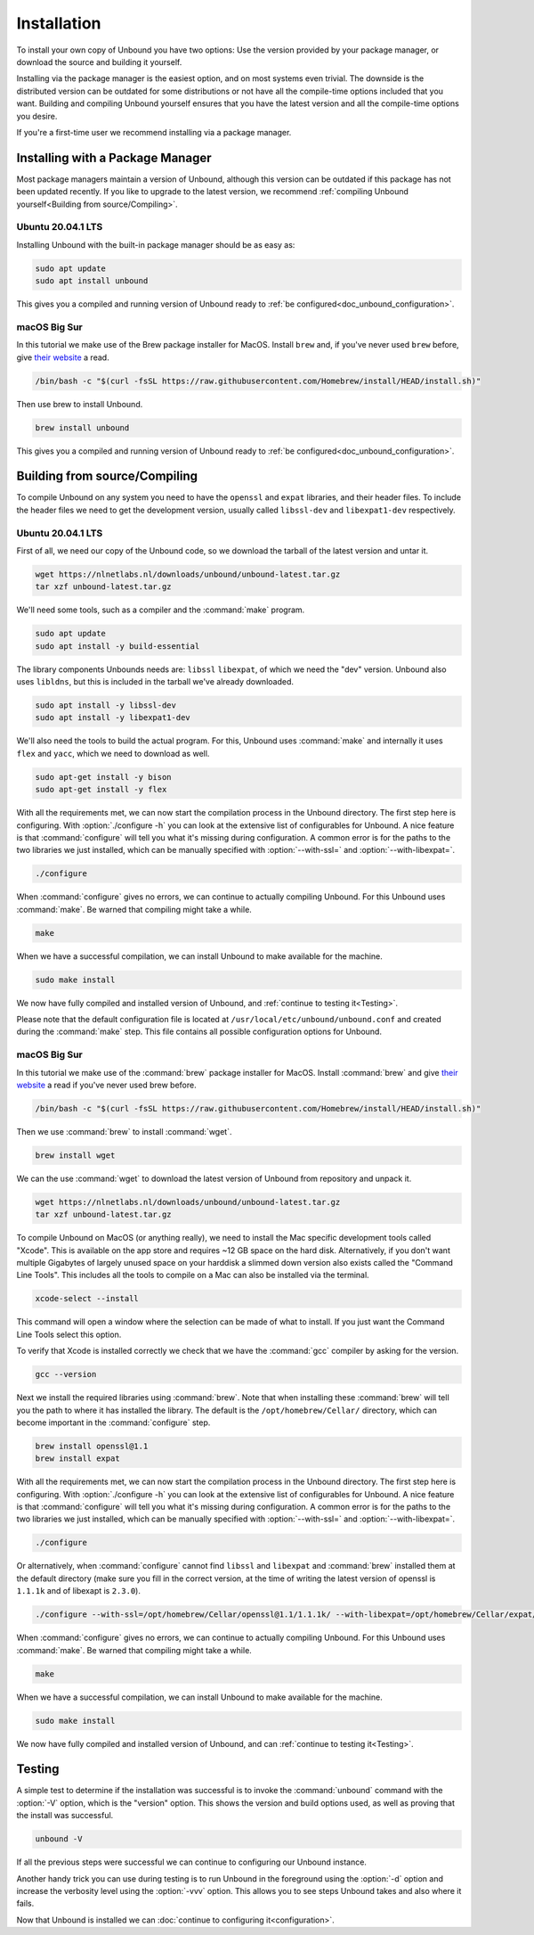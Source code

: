 Installation
============

To install your own copy of Unbound you have two options: Use the version provided by your package manager, or download the source and building it yourself.

Installing via the package manager is the easiest option, and on most systems even trivial. The downside is the distributed version can be outdated for some distributions or not have all the compile-time options included that you want.
Building and compiling Unbound yourself ensures that you have the latest version and all the compile-time options you desire.

If you're a first-time user we recommend installing via a package manager.

Installing with a Package Manager
---------------------------------

Most package managers maintain a version of Unbound, although this version can be outdated if this package has not been updated recently. If you like to upgrade to the latest version, we recommend :ref:`compiling Unbound yourself<Building from source/Compiling>`.


Ubuntu 20.04.1 LTS
^^^^^^^^^^^^^^^^^^

Installing Unbound with the built-in package manager should be as easy as:

.. code-block:: bash

    sudo apt update
    sudo apt install unbound

This gives you a compiled and running version of Unbound ready to :ref:`be configured<doc_unbound_configuration>`.

macOS Big Sur
^^^^^^^^^^^^^

In this tutorial we make use of the Brew package installer for MacOS. Install ``brew`` and, if you've never used ``brew`` before, give `their website <https://brew.sh/>`_ a read.

.. code-block:: bash

    /bin/bash -c "$(curl -fsSL https://raw.githubusercontent.com/Homebrew/install/HEAD/install.sh)"


Then use brew to install Unbound.

.. code-block:: bash

    brew install unbound

This gives you a compiled and running version of Unbound ready to :ref:`be configured<doc_unbound_configuration>`.

Building from source/Compiling
------------------------------

To compile Unbound on any system you need to have the ``openssl`` and ``expat`` libraries, and their header files. To include the header files we need to get the development version, usually called ``libssl-dev`` and ``libexpat1-dev`` respectively.

Ubuntu 20.04.1 LTS
^^^^^^^^^^^^^^^^^^

First of all, we need our copy of the Unbound code, so we download the tarball of the latest version and untar it.

.. code-block:: bash

    wget https://nlnetlabs.nl/downloads/unbound/unbound-latest.tar.gz
    tar xzf unbound-latest.tar.gz


We'll need some tools, such as a compiler and the :command:`make` program.

.. code-block:: bash

    sudo apt update
    sudo apt install -y build-essential


The library components Unbounds needs are: ``libssl`` ``libexpat``, of which we need the "dev" version. Unbound also uses ``libldns``, but this is included in the tarball we've already downloaded.

.. code-block:: bash

    sudo apt install -y libssl-dev
    sudo apt install -y libexpat1-dev


We'll also need the tools to build the actual program. For this, Unbound uses :command:`make` and internally it uses ``flex`` and ``yacc``, which we need to download as well.

.. code-block:: bash

    sudo apt-get install -y bison
    sudo apt-get install -y flex


With all the requirements met, we can now start the compilation process in the Unbound directory. 
The first step here is configuring. With :option:`./configure -h` you can look at the extensive list of configurables for Unbound. A nice feature is that :command:`configure` will tell you what it's missing during configuration. A common error is for the paths to the two libraries we just installed, which can be manually specified with :option:`--with-ssl=` and :option:`--with-libexpat=`.

.. code-block:: bash

    ./configure


When :command:`configure` gives no errors, we can continue to actually compiling Unbound. For this Unbound uses :command:`make`. Be warned that compiling might take a while.

.. code-block:: bash

    make


When we have a successful compilation, we can install Unbound to make available for the machine.

.. code-block:: bash

    sudo make install

We now have fully compiled and installed version of Unbound, and :ref:`continue to testing it<Testing>`.

Please note that the default configuration file is located at ``/usr/local/etc/unbound/unbound.conf`` and created during the :command:`make` step. This file contains all possible configuration options for Unbound.

.. Ref to testing

macOS Big Sur
^^^^^^^^^^^^^

In this tutorial we make use of the :command:`brew` package installer for MacOS. Install :command:`brew` and give `their website <https://brew.sh/>`_ a read if you've never used brew before.

.. code-block:: bash

    /bin/bash -c "$(curl -fsSL https://raw.githubusercontent.com/Homebrew/install/HEAD/install.sh)"


Then we use :command:`brew` to install :command:`wget`.

.. code-block:: bash

    brew install wget


We can the use :command:`wget` to download the latest version of Unbound from repository and unpack it.

.. code-block:: bash

    wget https://nlnetlabs.nl/downloads/unbound/unbound-latest.tar.gz
    tar xzf unbound-latest.tar.gz


To compile Unbound on MacOS (or anything really), we need to install the Mac specific development tools called "Xcode". This is available on the app store and requires ~12 GB space on the hard disk. Alternatively, if you don't want multiple Gigabytes of largely unused space on your harddisk a slimmed down version also exists called the "Command Line Tools". This includes all the tools to compile on a Mac can also be installed via the terminal.

.. code-block:: bash
    
    xcode-select --install

This command will open a window where the selection can be made of what to install. If you just want the Command Line Tools select this option.

To verify that Xcode is installed correctly we check that we have the :command:`gcc` compiler by asking for the version.

.. code-block:: bash

    gcc --version

.. stackoverflow answer for skipping entire Xcode: https://stackoverflow.com/questions/31043217/how-to-enable-unbound-dnssec-dns-resolver-on-mac-os-x-10-10-3-yosemite


Next we install the required libraries using :command:`brew`. Note that when installing these :command:`brew` will tell you the path to where it has installed the library. The default is the ``/opt/homebrew/Cellar/`` directory, which can become important in the :command:`configure` step.


.. code-block:: bash

    brew install openssl@1.1
    brew install expat

With all the requirements met, we can now start the compilation process in the Unbound directory. The first step here is configuring. With :option:`./configure -h` you can look at the extensive list of configurables for Unbound. A nice feature is that :command:`configure` will tell you what it's missing during configuration. A common error is for the paths to the two libraries we just installed, which can be manually specified with :option:`--with-ssl=` and :option:`--with-libexpat=`.


.. code-block:: bash

    ./configure 


Or alternatively, when :command:`configure` cannot find ``libssl`` and ``libexpat`` and :command:`brew` installed them at the default directory (make sure you fill in the correct version, at the time of writing the latest version of openssl is ``1.1.1k`` and of libexapt is ``2.3.0``).

.. code-block:: bash

    ./configure --with-ssl=/opt/homebrew/Cellar/openssl@1.1/1.1.1k/ --with-libexpat=/opt/homebrew/Cellar/expat/2.3.0

When :command:`configure` gives no errors, we can continue to actually compiling Unbound. For this Unbound uses :command:`make`. Be warned that compiling might take a while.

.. code-block:: bash

    make

When we have a successful compilation, we can install Unbound to make available for the machine.

.. code-block:: bash

    sudo make install


We now have fully compiled and installed version of Unbound, and can :ref:`continue to testing it<Testing>`.

.. Ref to testing

Testing
-------

A simple test to determine if the installation was successful is to invoke the :command:`unbound` command with the :option:`-V` option, which is the "version" option. This shows the version and build options used, as well as proving that the install was successful.

.. code-block:: bash

    unbound -V

If all the previous steps were successful we can continue to configuring our Unbound instance. 

Another handy trick you can use during testing is to run Unbound in the foreground using the :option:`-d` option and increase the verbosity level using the :option:`-vvv` option. This allows you to see steps Unbound takes and also where it fails.

Now that Unbound is installed we can :doc:`continue to configuring it<configuration>`.
